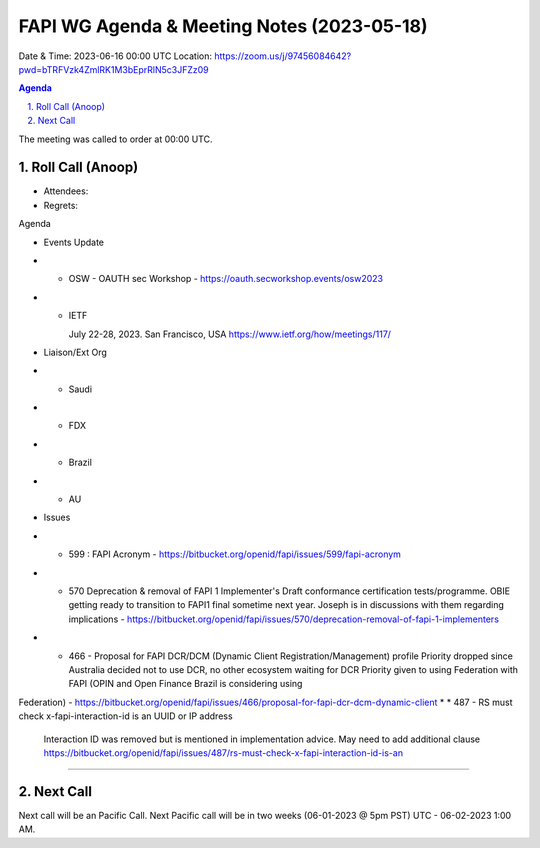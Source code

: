 ===========================================
FAPI WG Agenda & Meeting Notes (2023-05-18) 
===========================================
Date & Time: 2023-06-16 00:00 UTC
Location: https://zoom.us/j/97456084642?pwd=bTRFVzk4ZmlRK1M3bEprRlN5c3JFZz09 


.. sectnum:: 
   :suffix: .

.. contents:: Agenda

The meeting was called to order at 00:00 UTC. 

Roll Call (Anoop)
=====================
* Attendees:   
* Regrets:    

Agenda

* Events Update
* * OSW - OAUTH sec Workshop - https://oauth.secworkshop.events/osw2023 
* * IETF

    July 22-28, 2023. San Francisco, USA
    https://www.ietf.org/how/meetings/117/

* Liaison/Ext Org
* * Saudi
* * FDX
* * Brazil
* * AU
 
* Issues
* * 599 : FAPI Acronym - https://bitbucket.org/openid/fapi/issues/599/fapi-acronym
* * 570 Deprecation & removal of FAPI 1 Implementer's Draft conformance certification tests/programme. OBIE getting ready to transition to FAPI1 final sometime next year. Joseph is in discussions with them regarding implications - https://bitbucket.org/openid/fapi/issues/570/deprecation-removal-of-fapi-1-implementers 
* * 466 - Proposal for FAPI DCR/DCM (Dynamic Client Registration/Management) profile
    Priority dropped since Australia decided not to use DCR, no other ecosystem waiting for DCR
    Priority given to using Federation with FAPI (OPIN and Open Finance Brazil is considering using 
Federation) - https://bitbucket.org/openid/fapi/issues/466/proposal-for-fapi-dcr-dcm-dynamic-client 
* * 487 - RS must check x-fapi-interaction-id is an UUID or IP address
    Interaction ID was removed but is mentioned in implementation advice.
    May need to add additional clause  https://bitbucket.org/openid/fapi/issues/487/rs-must-check-x-fapi-interaction-id-is-an









================================

 
Next Call
==============================
Next call will be an Pacific Call. 
Next Pacific call will be in two weeks (06-01-2023 @ 5pm PST) UTC - 06-02-2023 1:00 AM.